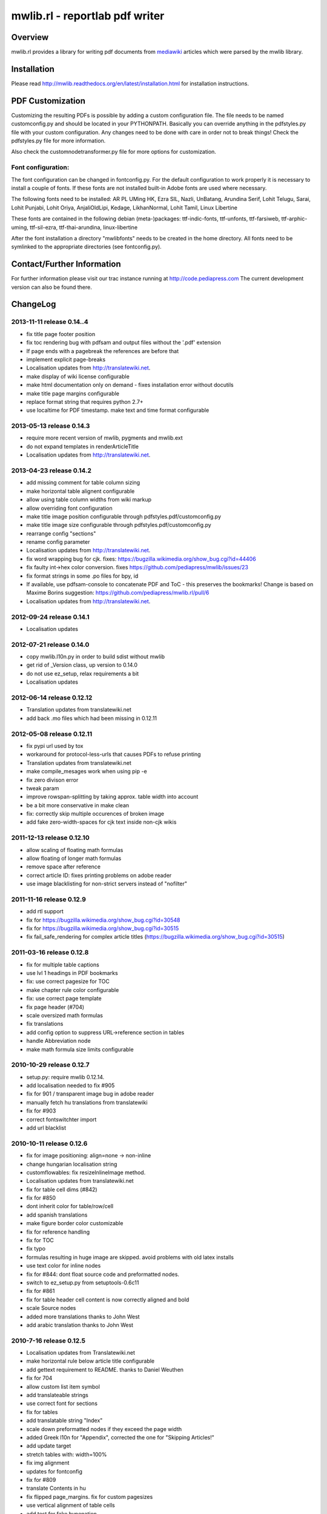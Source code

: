 .. -*- mode: rst; coding: utf-8 -*-

======================================================================
mwlib.rl - reportlab pdf writer 
======================================================================


Overview
======================================================================
mwlib.rl provides a library for writing pdf documents from mediawiki_ 
articles which were parsed by the mwlib library. 


Installation
======================================================================
Please read http://mwlib.readthedocs.org/en/latest/installation.html
for installation instructions.

PDF Customization
======================================================================

Customizing the resulting PDFs is possible by adding a custom configuration file. 
The file needs to be named customconfig.py and should be located in your PYTHONPATH.
Basically you can override anything in the pdfstyles.py file with your custom configuration. 
Any changes need to be done with care in order not to break things!
Check the pdfstyles.py file for more information.

Also check the customnodetransformer.py file for more options for customization.

Font configuration:
-------------------

The font configuration can be changed in fontconfig.py. For the default configuration to 
work properly it is necessary to install a couple of fonts. If these fonts are not installed 
built-in Adobe fonts are used where necessary.

The following fonts need to be installed:
AR PL UMing HK, Ezra SIL, Nazli, UnBatang, Arundina Serif, Lohit Telugu, Sarai, Lohit Punjabi, 
Lohit Oriya, AnjaliOldLipi, Kedage, LikhanNormal, Lohit Tamil, Linux Libertine

These fonts are contained in the following debian (meta-)packages:
ttf-indic-fonts, ttf-unfonts, ttf-farsiweb, ttf-arphic-uming, ttf-sil-ezra, ttf-thai-arundina, 
linux-libertine

After the font installation a directory "mwlibfonts" needs to be created in the home directory.
All fonts need to be symlinked to the appropriate directories (see fontconfig.py).
    
Contact/Further Information
======================================================================
For further information please visit our trac instance running at
http://code.pediapress.com
The current development version can also be found there.

ChangeLog
======================================================================
2013-11-11 release 0.14..4
---------------------------
- fix title page footer position
- fix toc rendering bug with pdfsam and output files without the '.pdf' extension
- If page ends with a pagebreak the references are before that
- implement explicit page-breaks
- Localisation updates from http://translatewiki.net.
- make display of wiki license configurable
- make html documentation only on demand - fixes installation error without docutils
- make title page margins configurable
- replace format string that requires python 2.7+
- use localtime for PDF timestamp. make text and time format configurable

2013-05-13 release 0.14.3
--------------------------
- require more recent version of mwlib, pygments and mwlib.ext
- do not expand templates in renderArticleTitle
- Localisation updates from http://translatewiki.net.

2013-04-23 release 0.14.2
--------------------------
- add missing comment for table column sizing
- make horizontal table alignent configurable
- allow using table column widths from wiki markup
- allow overriding font configuration
- make title image position configurable through
  pdfstyles.pdf/customconfig.py
- make title image size configurable through
  pdfstyles.pdf/customconfig.py
- rearrange config "sections"
- rename config parameter
- Localisation updates from http://translatewiki.net.
- fix word wrapping bug for cjk. fixes:
  https://bugzilla.wikimedia.org/show_bug.cgi?id=44406
- fix faulty int->hex color conversion. fixes
  https://github.com/pediapress/mwlib/issues/23
- fix format strings in some .po files for bpy, id
- If available, use pdfsam-console to concatenate PDF and ToC - this
  preserves the bookmarks! Change is based on Maxime Borins
  suggestion: https://github.com/pediapress/mwlib.rl/pull/6
- Localisation updates from http://translatewiki.net.

2012-09-24 release 0.14.1
--------------------------
- Localisation updates

2012-07-21 release 0.14.0
--------------------------
- copy mwlib.l10n.py in order to build sdist without mwlib
- get rid of _Version class, up version to 0.14.0
- do not use ez_setup, relax requirements a bit
- Localisation updates

2012-06-14 release 0.12.12
--------------------------
- Translation updates from translatewiki.net
- add back .mo files which had been missing in 0.12.11

2012-05-08 release 0.12.11
--------------------------
- fix pypi url used by tox
- workaround for protocol-less-urls that causes PDFs to refuse printing
- Translation updates from translatewiki.net
- make compile_mesages work when using pip -e
- fix zero divison error
- tweak param
- improve rowspan-splitting by taking approx. table width into account
- be a bit more conservative in make clean
- fix: correctly skip multiple occurences of broken image
- add fake zero-width-spaces for cjk text inside non-cjk wikis

2011-12-13 release 0.12.10
--------------------------
- allow scaling of floating math formulas
- allow floating of longer math formulas
- remove space after reference
- correct article ID: fixes printing problems on adobe reader
- use image blacklisting for non-strict servers instead of "nofilter"

2011-11-16 release 0.12.9
----------------------------
- add rtl support
- fix for https://bugzilla.wikimedia.org/show_bug.cgi?id=30548
- fix for https://bugzilla.wikimedia.org/show_bug.cgi?id=30515
- fix fail_safe_rendering for complex article titles (https://bugzilla.wikimedia.org/show_bug.cgi?id=30515)

2011-03-16 release 0.12.8
---------------------------
- fix for multiple table captions
- use lvl 1 headings in PDF bookmarks
- fix: use correct pagesize for TOC
- make chapter rule color configurable
- fix: use correct page template
- fix page header (#704)
- scale oversized math formulas
- fix translations
- add config option to suppress URL->reference section in tables
- handle Abbreviation node
- make math formula size limits configurable

2010-10-29 release 0.12.7
-------------------------
- setup.py: require mwlib 0.12.14.
- add localisation needed to fix #905
- fix for 901 / transparent image bug in adobe reader
- manually fetch hu translations from translatewiki
- fix for #903
- correct fontswitchter import
- add url blacklist

2010-10-11 release 0.12.6
-------------------------
- fix for image positioning: align=none -> non-inline
- change hungarian localisation string
- customflowables: fix resizeInlineImage method.
- Localisation updates from translatewiki.net
- fix for table cell dims (#842)
- fix for #850
- dont inherit color for table/row/cell
- add spanish translations
- make figure border color customizable
- fix for reference handling
- fix for TOC
- fix typo
- formulas resulting in huge image are skipped. avoid problems with old latex installs
- use text color for inline nodes
- fix for #844: dont float source code and preformatted nodes.
- switch to ez_setup.py from setuptools-0.6c11
- fix for #861
- fix for table header cell content is now correctly aligned and bold
- scale Source nodes
- added more translations thanks to John West
- add arabic translation thanks to John West


2010-7-16  release 0.12.5
-------------------------
- Localisation updates from Translatewiki.net
- make horizontal rule below article title configurable
- add gettext requirement to README. thanks to Daniel Weuthen
- fix for 704
- allow custom list item symbol
- add translateable strings
- use correct font for sections
- fix for tables
- add translatable string "Index"
- scale down preformatted nodes if they exceed the page width
- added Greek l10n for "Appendix", corrected the one for "Skipping Articles!"
- add update target
- stretch tables with: width=100%
- fix img alignment
- updates for fontconfig
- fix for #809
- translate Contents in hu
- fix flipped page_margins. fix for custom pagesizes
- use vertical alignment of table cells
- add test for fake hypenation
- fix fake hyphenation (#781)
- fix wording
- more L10N fixes
- fix po file for language id
- use text color
- fix handling of colspan
- handle abbr tag
- fix for galleries: #270
- move tests into top-level directory. py.test 1.1 is otherwise confused
- improve image alignment
- use render_caption property. small refactoring of getTableSize
- ignore hiero tags
- use refactored style handling
- support html attrs for list styles
- support roman and alpha ordered list styles
- remove inter-pdf link arrows
- make compatible with old imagemagick versions.
- allow custom title page images

2009-10-20 release 0.12.4
-------------------------

- no escaping in titlepage footer
- no escaping for pagefooter
- define treecleaner skip methods in pdfstyles to allow customization.
- allow higher resolution math images by setting environment variable MATH_RESOLUTION
- localize license title
- fix for #696
- fix for #699
- the code tag is now correctly handled as an inline element
- fix unicode decode error when using fribidi
- fix problem with pyfribidi
- fix for invalid values of the gallery perrow attribute
- no pagebreaks in nested tables
- ensure pagebreaks before tables if space is sparse
- use FreeSerif for Cyrillic and Greek
- fix for sections inside tables. add cjk handling to zh languages
- switch from DejaVu to FreeFont
- fix span checking for tables

2009-08-25 release 0.12.3
-------------------------
* rewrite table rendering code
* make it compatible with latest mwlib.ext

2009-08-17 release 0.12.1
-------------------------
* fixes
* add Table of Contents
* improve support for CJK languages
* fix printing problems
* use formatter class to style text
* add CustomNodeTransformer

2009-05-06 release 0.11.3
-------------------------
* fix

2009-05-06 release 0.11.2
-------------------------
* fixes

2009-05-05 release 0.11.1
-------------------------
* add image license and contributors section to the end of the PDF
* fixes

2009-04-17 release 0.10.2
-------------------------
* show pdf creation date on title page
* fixes

2009-04-09 release 0.10.1
-------------------------
* move contributors and article source to the end of the pdf
* basic support for timelines
* use mwlib > 0.10
* other fixes


2009-03-05 release 0.9.10
-------------------------

* insert conditional pagebreaks before articles
* minor fixes


2009-03-02 release 0.9.9
------------------------

* minor fixes


2009-02-19 release 0.9.8
------------------------

* xmlescape title and subtitle

2009-02-18 release 0.9.7
------------------------

* add translations
* improve styling

2009-02-03 release 0.9.4
------------------------

* improve rendering of galleries
* improve page breaks
* use new image scaling method from mwlib


2009-02-03 release 0.9.3
------------------------

* use correct alignment and background color for table cells
* text alignment is now justified by default
* workaround for greyscale images with alphachannel (#429)

License
======================================================================
Copyright (c) 2007, 2008 PediaPress GmbH

All rights reserved.

Redistribution and use in source and binary forms, with or without
modification, are permitted provided that the following conditions are
met:

* Redistributions of source code must retain the above copyright
  notice, this list of conditions and the following disclaimer.

* Redistributions in binary form must reproduce the above
  copyright notice, this list of conditions and the following
  disclaimer in the documentation and/or other materials provided
  with the distribution. 

* Neither the name of PediaPress GmbH nor the names of its
  contributors may be used to endorse or promote products derived
  from this software without specific prior written permission. 

THIS SOFTWARE IS PROVIDED BY THE COPYRIGHT HOLDERS AND CONTRIBUTORS
"AS IS" AND ANY EXPRESS OR IMPLIED WARRANTIES, INCLUDING, BUT NOT
LIMITED TO, THE IMPLIED WARRANTIES OF MERCHANTABILITY AND FITNESS FOR
A PARTICULAR PURPOSE ARE DISCLAIMED. IN NO EVENT SHALL THE COPYRIGHT OWNER OR
CONTRIBUTORS BE LIABLE FOR ANY DIRECT, INDIRECT, INCIDENTAL, SPECIAL,
EXEMPLARY, OR CONSEQUENTIAL DAMAGES (INCLUDING, BUT NOT LIMITED TO,
PROCUREMENT OF SUBSTITUTE GOODS OR SERVICES; LOSS OF USE, DATA, OR
PROFITS; OR BUSINESS INTERRUPTION) HOWEVER CAUSED AND ON ANY THEORY OF
LIABILITY, WHETHER IN CONTRACT, STRICT LIABILITY, OR TORT (INCLUDING
NEGLIGENCE OR OTHERWISE) ARISING IN ANY WAY OUT OF THE USE OF THIS
SOFTWARE, EVEN IF ADVISED OF THE POSSIBILITY OF SUCH DAMAGE.

.. _mediawiki: http://www.mediawiki.org
